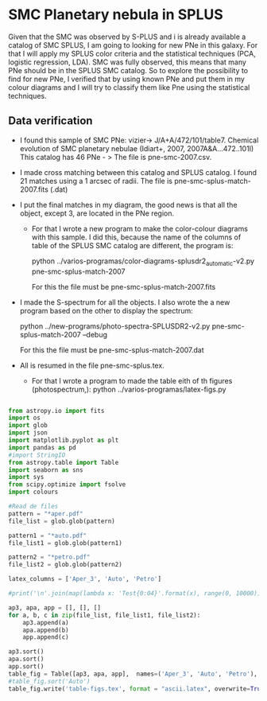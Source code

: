 * SMC Planetary nebula in SPLUS

  Given that the SMC was observed by S-PLUS and i is already available a catalog of SMC SPLUS, I am going to looking for new PNe in this galaxy. For that I will apply my SPLUS color criteria 
and the statistical techniques (PCA, logistic regression, LDA). SMC was fully  observed, this means that many PNe should be in the SPLUS SMC catalog.
So to explore the possibility to find for new PNe, I verified that by using known PNe and put them in my colour diagrams and I will try to classify them like Pne
using the statistical techniques. 

** Data verification
 + I found this sample of SMC PNe: vizier-> J/A+A/472/101/table7. Chemical evolution of SMC planetary nebulae (Idiart+, 2007, 2007A&A...472..101I)
   This catalog has 46 PNe - > The file is pne-smc-2007.csv.
 + I made cross matching  between this catalog and SPLUS catalog. I found 21 matches using a 1 arcsec of radii. The file is pne-smc-splus-match-2007.fits (.dat)
 + I put the final matches in my diagram, the good news is that all the object, except 3, are located in the PNe region.
  - For that I wrote a new program to make the color-colour diagrams with this sample. I did this, because the name of the 
    columns of table of the SPLUS SMC catalog are different, the program is: 

                           python ../varios-programas/color-diagrams-splusdr2_automatic-v2.py pne-smc-splus-match-2007
    
     For this the file must be pne-smc-splus-match-2007.fits

 + I made the S-spectrum for all the objects. I also wrote the a new program based on the other to display the spectrum:

                             python ../new-programs/photo-spectra-SPLUSDR2-v2.py pne-smc-splus-match-2007 --debug  
    
   For this the file must be pne-smc-splus-match-2007.dat
 
 + All is resumed in the file pne-smc-splus.tex.
     - For that I wrote a program to made the table eith of th figures (photospectrum,): python ../varios-programas/latex-figs.py

#+BEGIN_SRC python :eval no :tangle latex-figs.py     

      from astropy.io import fits
      import os
      import glob
      import json
      import matplotlib.pyplot as plt
      import pandas as pd
      #import StringIO
      from astropy.table import Table
      import seaborn as sns
      import sys
      from scipy.optimize import fsolve
      import colours

      #Read de files
      pattern = "*aper.pdf"
      file_list = glob.glob(pattern)

      pattern1 = "*auto.pdf"
      file_list1 = glob.glob(pattern1)

      pattern2 = "*petro.pdf"
      file_list2 = glob.glob(pattern2)

      latex_columns = ['Aper_3', 'Auto', 'Petro']
    
      #print('\n'.join(map(lambda x: 'Test{0:04}'.format(x), range(0, 10000))))

      ap3, apa, app = [], [], []
      for a, b, c in zip(file_list, file_list1, file_list2):
          ap3.append(a)
          apa.append(b)
          app.append(c)

      ap3.sort()
      apa.sort()
      app.sort()
      table_fig = Table([ap3, apa, app],  names=('Aper_3', 'Auto', 'Petro'), meta={'name': 'first table'})
      #table_fig.sort('Auto')
      table_fig.write('table-figs.tex', format = "ascii.latex", overwrite=True) 
  
#+END_SRC
